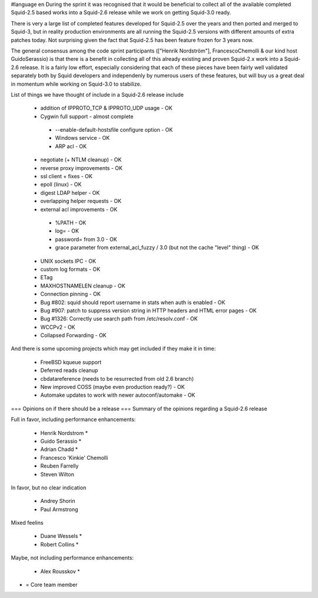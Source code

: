#language en
During the sprint it was recognised that it would be beneficial to collect all of the available completed Squid-2.5 based works into a Squid-2.6 release while we work on getting Squid-3.0 ready.

There is very a large list of completed features developed for Squid-2.5 over the years and then ported and merged to Squid-3, but in reality production environments are all running the Squid-2.5 versions with different amounts of extra patches today. Not surprising given the fact that Squid-2.5 has been feature frozen for 3 years now.

The general consensus among the code sprint participants (["Henrik Nordström"], FrancescoChemolli & our kind host GuidoSerassio) is that there is a benefit in collecting all of this already existing and proven Squid-2.x work into a Squid-2.6 release. It is a fairly low effort, especially considering that each of these pieces have been fairly well validated separately both by Squid developers and independenly by numerous users of these features, but will buy us a great deal in momentum while working on Squid-3.0 to stabilize.

List of things we have thought of include in a Squid-2.6 release include

 * addition of IPPROTO_TCP & IPPROTO_UDP usage - OK
 * Cygwin full support - almost complete
  * --enable-default-hostsfile configure option - OK
  * Windows service - OK
  * ARP acl - OK
 * negotiate (+ NTLM cleanup) - OK
 * reverse proxy improvements - OK
 * ssl client + fixes - OK
 * epoll (linux) - OK
 * digest LDAP helper - OK
 * overlapping helper requests - OK
 * external acl improvements - OK
  * %PATH - OK
  * log= - OK
  * password= from 3.0 - OK
  * grace parameter from external_acl_fuzzy / 3.0 (but not the cache "level" thing) - OK
 * UNIX sockets IPC - OK
 * custom log formats - OK
 * ETag
 * MAXHOSTNAMELEN cleanup - OK
 * Connection pinning - OK
 * Bug #802: squid should report username in stats when auth is enabled - OK
 * Bug #907: patch to suppress version string in HTTP headers and HTML error pages - OK
 * Bug #1326: Correctly use search path from /etc/resolv.conf - OK
 * WCCPv2 - OK
 * Collapsed Forwarding - OK
And there is some upcoming projects which may get included if they make it in time:

 * FreeBSD kqueue support
 * Deferred reads cleanup
 * cbdatareference (needs to be resurrected from old 2.6 branch)
 * New improved COSS (maybe even production ready?) - OK
 * Automake updates to work with newer autoconf/automake - OK

=== Opinions on if there should be a release ===
Summary of the opinions regarding a Squid-2.6 release

Full in favor, including performance enhancements:

 * Henrik Nordstrom *
 * Guido Serassio *
 * Adrian Chadd *
 * Francesco 'Kinkie' Chemolli
 * Reuben Farrelly
 * Steven Wilton
In favor, but no clear indication

 * Andrey Shorin
 * Paul Armstrong
Mixed feelins

 * Duane Wessels *
 * Robert Collins *
Maybe, not including performance enhancements:

 * Alex Rousskov *
* = Core team member
